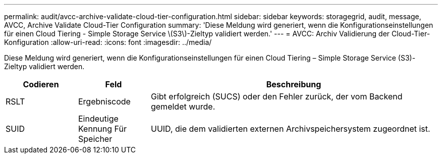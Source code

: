 ---
permalink: audit/avcc-archive-validate-cloud-tier-configuration.html 
sidebar: sidebar 
keywords: storagegrid, audit, message, AVCC, Archive Validate Cloud-Tier Configuration 
summary: 'Diese Meldung wird generiert, wenn die Konfigurationseinstellungen für einen Cloud Tiering - Simple Storage Service \(S3\)-Zieltyp validiert werden.' 
---
= AVCC: Archiv Validierung der Cloud-Tier-Konfiguration
:allow-uri-read: 
:icons: font
:imagesdir: ../media/


[role="lead"]
Diese Meldung wird generiert, wenn die Konfigurationseinstellungen für einen Cloud Tiering – Simple Storage Service (S3)-Zieltyp validiert werden.

[cols="1a,1a,4a"]
|===
| Codieren | Feld | Beschreibung 


 a| 
RSLT
 a| 
Ergebniscode
 a| 
Gibt erfolgreich (SUCS) oder den Fehler zurück, der vom Backend gemeldet wurde.



 a| 
SUID
 a| 
Eindeutige Kennung Für Speicher
 a| 
UUID, die dem validierten externen Archivspeichersystem zugeordnet ist.

|===